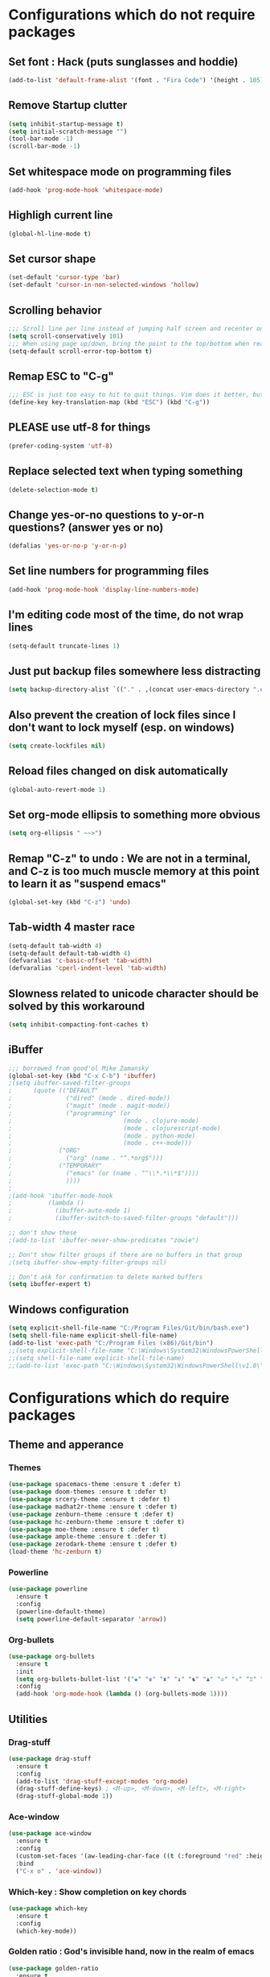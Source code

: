 * Configurations which do not require packages
** Set font : Hack (puts sunglasses and hoddie)
#+BEGIN_SRC emacs-lisp
(add-to-list 'default-frame-alist '(font . "Fira Code") '(height . 105))
#+END_SRC
** Remove Startup clutter
#+BEGIN_SRC emacs-lisp
(setq inhibit-startup-message t)
(setq initial-scratch-message "")
(tool-bar-mode -1)
(scroll-bar-mode -1)
#+END_SRC
** Set whitespace mode on programming files
#+BEGIN_SRC emacs-lisp
(add-hook 'prog-mode-hook 'whitespace-mode)
#+END_SRC
** Highligh current line
#+BEGIN_SRC emacs-lisp
(global-hl-line-mode t)
#+END_SRC
** Set cursor shape
#+BEGIN_SRC emacs-lisp
(set-default 'cursor-type 'bar)
(set-default 'cursor-in-non-selected-windows 'hollow)
#+END_SRC
** Scrolling behavior
#+BEGIN_SRC emacs-lisp
;;; Scroll line per line instead of jumping half screen and recenter on point
(setq scroll-conservatively 101)
;;; When using page up/down, bring the point to the top/bottom when reaching the extremities of the document
(setq-default scroll-error-top-bottom t)
#+END_SRC
** Remap ESC to "C-g"
#+BEGIN_SRC emacs-lisp
;;; ESC is just too easy to hit to quit things. Vim does it better, but shhh, we would not want someone to hear that.
(define-key key-translation-map (kbd "ESC") (kbd "C-g"))
#+END_SRC
** PLEASE use utf-8 for things
#+BEGIN_SRC emacs-lisp
(prefer-coding-system 'utf-8)
#+END_SRC
** Replace selected text when typing something
#+BEGIN_SRC emacs-lisp
(delete-selection-mode t)
#+END_SRC
** Change yes-or-no questions to y-or-n questions? (answer yes or no)
#+BEGIN_SRC emacs-lisp
(defalias 'yes-or-no-p 'y-or-n-p)
#+END_SRC
** Set line numbers for programming files
#+BEGIN_SRC emacs-lisp
(add-hook 'prog-mode-hook 'display-line-numbers-mode)
#+END_SRC
** I'm editing code most of the time, do not wrap lines
#+BEGIN_SRC emacs-lisp
(setq-default truncate-lines 1)
#+END_SRC
** Just put backup files somewhere less distracting
#+BEGIN_SRC emacs-lisp
(setq backup-directory-alist `(("." . ,(concat user-emacs-directory ".emacs_saves/"))))
#+END_SRC
** Also prevent the creation of lock files since I don't want to lock myself (esp. on windows)
#+BEGIN_SRC emacs-lisp
(setq create-lockfiles nil)
#+END_SRC
** Reload files changed on disk automatically
#+BEGIN_SRC emacs-lisp
(global-auto-revert-mode 1)
#+END_SRC
** Set org-mode ellipsis to something more obvious
#+BEGIN_SRC emacs-lisp
(setq org-ellipsis " ~~>")
#+END_SRC
** Remap "C-z" to undo : We are not in a terminal, and C-z is too much muscle memory at this point to learn it as "suspend emacs"
#+BEGIN_SRC emacs-lisp
(global-set-key (kbd "C-z") 'undo)
#+END_SRC
** Tab-width 4 master race
#+BEGIN_SRC emacs-lisp
(setq-default tab-width 4)
(setq-default default-tab-width 4)
(defvaralias 'c-basic-offset 'tab-width)
(defvaralias 'cperl-indent-level 'tab-width)
#+END_SRC
** Slowness related to unicode character should be solved by this workaround
#+BEGIN_SRC emacs-lisp
(setq inhibit-compacting-font-caches t)
#+END_SRC
** iBuffer
#+BEGIN_SRC emacs-lisp
;;; borrowed from good'ol Mike Zamansky
(global-set-key (kbd "C-x C-b") 'ibuffer)
;(setq ibuffer-saved-filter-groups
;      (quote (("DEFAULT"
;               ("dired" (mode . dired-mode))
;               ("magit" (mode . magit-mode))
;               ("programming" (or
;                               (mode . clojure-mode)
;                               (mode . clojurescript-mode)
;                               (mode . python-mode)
;                               (mode . c++-mode)))
;			  ("ORG"
;               ("org" (name . "^.*org$")))
;			  ("TEMPORARY"
;               ("emacs" (or (name . "^\\*.*\\*$"))))
;               ))))
;
;(add-hook 'ibuffer-mode-hook
;          (lambda ()
;            (ibuffer-auto-mode 1)
;            (ibuffer-switch-to-saved-filter-groups "default")))

;; don't show these
;(add-to-list 'ibuffer-never-show-predicates "zowie")

;; Don't show filter groups if there are no buffers in that group
;(setq ibuffer-show-empty-filter-groups nil)

;; Don't ask for confirmation to delete marked buffers
(setq ibuffer-expert t)
#+END_SRC
** Windows configuration
#+BEGIN_SRC emacs-lisp
(setq explicit-shell-file-name "C:/Program Files/Git/bin/bash.exe")
(setq shell-file-name explicit-shell-file-name)
(add-to-list 'exec-path "C:/Program Files (x86)/Git/bin")
;;(setq explicit-shell-file-name "C:\Windows\System32\WindowsPowerShell\v1.0\powershell.exe")
;;(setq shell-file-name explicit-shell-file-name)
;;(add-to-list 'exec-path "C:\Windows\System32\WindowsPowerShell\v1.0\")
#+END_SRC
* Configurations which do require packages
** Theme and apperance
*** Themes
#+BEGIN_SRC emacs-lisp
(use-package spacemacs-theme :ensure t :defer t)
(use-package doom-themes :ensure t :defer t)
(use-package srcery-theme :ensure t :defer t)
(use-package madhat2r-theme :ensure t :defer t)
(use-package zenburn-theme :ensure t :defer t)
(use-package hc-zenburn-theme :ensure t :defer t)
(use-package moe-theme :ensure t :defer t)
(use-package ample-theme :ensure t :defer t)
(use-package zerodark-theme :ensure t :defer t)
(load-theme 'hc-zenburn t)
#+END_SRC
*** Powerline
#+BEGIN_SRC emacs-lisp
(use-package powerline
  :ensure t
  :config
  (powerline-default-theme)
  (setq powerline-default-separator 'arrow))
#+END_SRC
*** Org-bullets
#+BEGIN_SRC emacs-lisp
(use-package org-bullets
  :ensure t
  :init
  (setq org-bullets-bullet-list '("♚" "♛" "♜" "♝" "♞" "♟" "♔" "♕" "♖" "♗" "♘" "♙" "♋" "♌" "♍" "♎" "♏" "♐" "♑" "♒" "♓"))
  :config
  (add-hook 'org-mode-hook (lambda () (org-bullets-mode 1))))
#+END_SRC
** Utilities
*** Drag-stuff
#+BEGIN_SRC emacs-lisp
(use-package drag-stuff
  :ensure t
  :config
  (add-to-list 'drag-stuff-except-modes 'org-mode)
  (drag-stuff-define-keys) ; <M-up>, <M-down>, <M-left>, <M-right>
  (drag-stuff-global-mode 1))
#+END_SRC
*** Ace-window
#+BEGIN_SRC emacs-lisp
(use-package ace-window
  :ensure t
  :config
  (custom-set-faces '(aw-leading-char-face ((t (:foreground "red" :height 4.0 :width normal)))))
  :bind
  ("C-x o" . 'ace-window))
#+END_SRC
*** Which-key : Show completion on key chords
#+BEGIN_SRC emacs-lisp
(use-package which-key
  :ensure t
  :config
  (which-key-mode))
#+END_SRC
*** Golden ratio : God's invisible hand, now in the realm of emacs
#+BEGIN_SRC emacs-lisp
(use-package golden-ratio
  :ensure t
  :config
  (golden-ratio-mode)
  (add-to-list 'golden-ratio-extra-commands 'ace-window))
#+END_SRC
*** Ag
#+BEGIN_SRC emacs-lisp
(use-package ag
  :ensure t)
#+END_SRC
*** Projectile
#+BEGIN_SRC emacs-lisp
(use-package projectile
  :ensure t
  :config
  (projectile-global-mode)
  (setq projectile-enable-caching t
	projectile-indexing-method 'alien
	projectile-completion-system 'helm)
  :bind
  ("s-p" . 'projectile-command-map)
  ("C-c p" . 'projectile-command-map))
#+END_SRC
*** Rainbow-mode
#+BEGIN_SRC emacs-lisp
(use-package rainbow-mode
  :ensure t)
#+END_SRC
*** Helm
#+BEGIN_SRC emacs-lisp
(use-package helm
  :ensure t
  :config
  (require 'helm-config)
  (helm-mode t)
  (helm-autoresize-mode t)
  (setq helm-M-x-fuzzy-match t
	helm-buffers-fuzzy-matching t
	helm-recentf-fuzzy-match t)
  :bind
  ("M-x" . 'helm-M-x)
  ("M-y" . 'helm-show-kill-ring)
  ("C-x b" . 'helm-mini)
  ("C-," . 'helm-mini)
  ("C-x C-m" . 'helm-M-x)
  ("C-x C-f" . 'helm-find-files)
  ("C-x C-r" . 'helm-recentf)
  ("C-x r l" . 'helm-filtered-bookmarks))
;  ("M-s /" . 'helm-multi-swoop))
#+END_SRC
*** Helm-ag
#+BEGIN_SRC emacs-lisp
(use-package helm-ag
  :ensure t
  :bind
  ("M-s" . 'helm-do-ag))
#+END_SRC
*** Helm-projectile
#+BEGIN_SRC emacs-lisp
(use-package helm-projectile
  :ensure t
  :config
  (helm-projectile-on))
#+END_SRC
*** Helm-swoop
#+BEGIN_SRC emacs-lisp
(use-package helm-swoop
  :ensure t
  :config
  (setq helm-swoop-split-direction 'split-window-vertically
	helm-swoop-pre-input-function (lambda () ""))
  :bind
  ("C-s" . 'helm-swoop))
#+END_SRC
*** Yasnippet
#+BEGIN_SRC emacs-lisp
(use-package yasnippet
  :ensure t
  :config
  (use-package yasnippet-snippets
	:ensure t)
  (yas-reload-all)
  (add-hook 'org-mode-hook 'yas-minor-mode))
#+END_SRC
*** Ample-regexps : Summoning tainted souls in the realm of the living, now available in lisp
#+BEGIN_SRC emacs-lisp
(use-package ample-regexps
  :ensure t)
#+END_SRC
*** Charmat : UTF-8 characters
#+BEGIN_SRC emacs-lisp
(use-package charmap
  :ensure t)
#+END_SRC
*** Helpful : better help
#+BEGIN_SRC emacs-lisp
(use-package helpful
  :ensure t
  :bind
  ("C-h f" . #'helpful-callable)
  ("C-h v" . #'helpful-variable)
  ("C-h k" . #'helpful-key)
  ("C-h F" . #'helpful-function)
  ("C-h C" . #'helpful-command))
#+END_SRC
** Language-specific modes
#+BEGIN_SRC emacs-lisp
(use-package powershell :ensure t)
(use-package csharp-mode :ensure t)
(use-package groovy-mode :ensure t)
#+END_SRC
** Hydra
#+BEGIN_SRC emacs-lisp
;;; Hydra
(use-package hydra
  :ensure t
  :config
  (defhydra hydra-window-management (global-map "<f5>")
    "Hydra for window and text features"
    ("<right>" enlarge-window-horizontally)
    ("<left>" shrink-window-horizontally)
    ("<up>" enlarge-window)
    ("<down>" shrink-window)
    ("=" balance-windows :exit t)
    ("<next>" text-scale-decrease)
    ("<prior>" text-scale-increase)))
#+END_SRC
